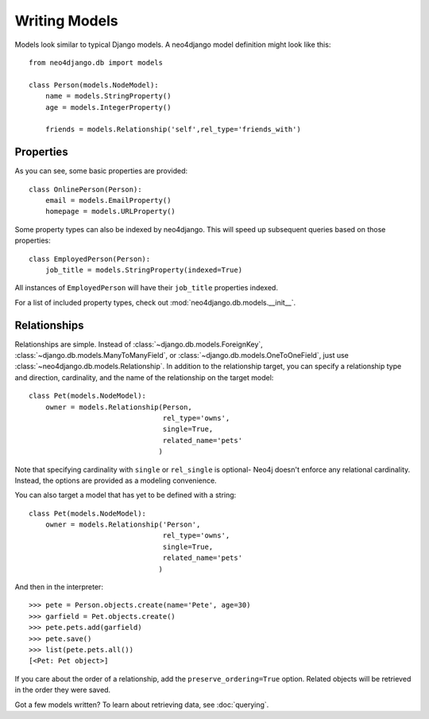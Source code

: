 ==============
Writing Models
==============

Models look similar to typical Django models. A neo4django model definition
\might look like this::


    from neo4django.db import models

    class Person(models.NodeModel):
        name = models.StringProperty()
        age = models.IntegerProperty()

        friends = models.Relationship('self',rel_type='friends_with')

Properties
==========

As you can see, some basic properties are provided::

    class OnlinePerson(Person):
        email = models.EmailProperty()
        homepage = models.URLProperty()

Some property types can also be indexed by neo4django. This will speed up
subsequent queries based on those properties::

    class EmployedPerson(Person):
        job_title = models.StringProperty(indexed=True)

All instances of ``EmployedPerson`` will have their ``job_title`` properties indexed.

For a list of included property types, check out :mod:`neo4django.db.models.__init__`.

Relationships
=============

Relationships are simple. Instead of :class:`~django.db.models.ForeignKey`,
:class:`~django.db.models.ManyToManyField`, or :class:`~django.db.models.OneToOneField`,
just use :class:`~neo4django.db.models.Relationship`. In addition to the 
relationship target, you can specify a relationship type and direction,
cardinality, and the name of the relationship on the target model::

    class Pet(models.NodeModel):
        owner = models.Relationship(Person, 
                                    rel_type='owns',
                                    single=True,
                                    related_name='pets'
                                   )

Note that specifying cardinality with ``single`` or ``rel_single`` is optional-
Neo4j doesn't enforce any relational cardinality. Instead, the options are
provided as a modeling convenience.

You can also target a model that has yet to be defined with a string::

    class Pet(models.NodeModel):
        owner = models.Relationship('Person', 
                                    rel_type='owns',
                                    single=True,
                                    related_name='pets'
                                   )

And then in the interpreter::

    >>> pete = Person.objects.create(name='Pete', age=30)
    >>> garfield = Pet.objects.create()
    >>> pete.pets.add(garfield)
    >>> pete.save()
    >>> list(pete.pets.all())
    [<Pet: Pet object>]

If you care about the order of a relationship, add the 
``preserve_ordering=True`` option. Related objects will be retrieved in the
order they were saved.

Got a few models written? To learn about retrieving data, see :doc:`querying`.

